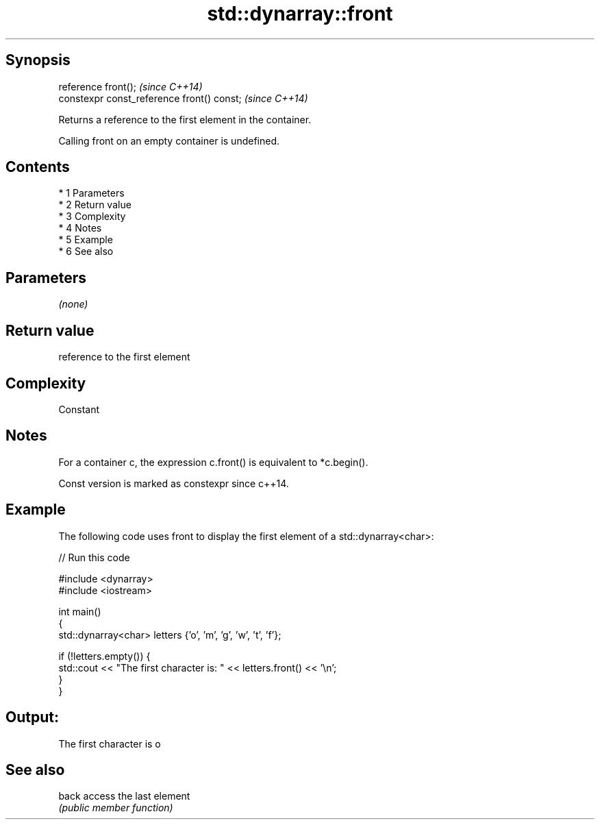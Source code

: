 .TH std::dynarray::front 3 "Apr 19 2014" "1.0.0" "C++ Standard Libary"
.SH Synopsis
   reference front();                        \fI(since C++14)\fP
   constexpr const_reference front() const;  \fI(since C++14)\fP

   Returns a reference to the first element in the container.

   Calling front on an empty container is undefined.

.SH Contents

     * 1 Parameters
     * 2 Return value
     * 3 Complexity
     * 4 Notes
     * 5 Example
     * 6 See also

.SH Parameters

   \fI(none)\fP

.SH Return value

   reference to the first element

.SH Complexity

   Constant

.SH Notes

   For a container c, the expression c.front() is equivalent to *c.begin().

   Const version is marked as constexpr since c++14.

.SH Example

   The following code uses front to display the first element of a std::dynarray<char>:

   
// Run this code

 #include <dynarray>
 #include <iostream>

 int main()
 {
     std::dynarray<char> letters {'o', 'm', 'g', 'w', 't', 'f'};

     if (!letters.empty()) {
         std::cout << "The first character is: " << letters.front() << '\\n';
     }
 }

.SH Output:

 The first character is o

.SH See also

   back access the last element
        \fI(public member function)\fP
